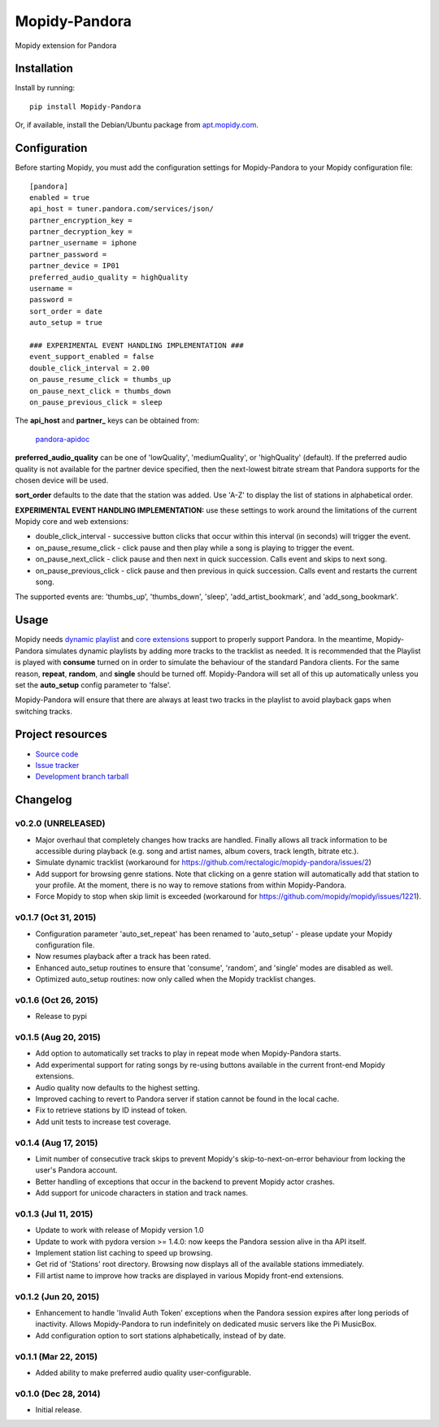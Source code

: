 **************
Mopidy-Pandora
**************

.. image:: https://img.shields.io/pypi/v/Mopidy-Pandora.svg?style=flat
    :target: https://pypi.python.org/pypi/Mopidy-Pandora/
    :alt: Latest PyPI version

.. image:: https://img.shields.io/pypi/dm/Mopidy-Pandora.svg?style=flat
    :target: https://pypi.python.org/pypi/Mopidy-Pandora/
    :alt: Number of PyPI downloads

.. image:: https://img.shields.io/travis/rectalogic/mopidy-pandora/develop.svg?style=flat
    :target: https://travis-ci.org/rectalogic/mopidy-pandora
    :alt: Travis CI build status

.. image:: https://img.shields.io/coveralls/rectalogic/mopidy-pandora/develop.svg?style=flat
   :target: https://coveralls.io/r/rectalogic/mopidy-pandora?branch=develop
   :alt: Test coverage

Mopidy extension for Pandora


Installation
============

Install by running::

    pip install Mopidy-Pandora

Or, if available, install the Debian/Ubuntu package from `apt.mopidy.com
<http://apt.mopidy.com/>`_.


Configuration
=============

Before starting Mopidy, you must add the configuration settings for Mopidy-Pandora to your Mopidy configuration file::

    [pandora]
    enabled = true
    api_host = tuner.pandora.com/services/json/
    partner_encryption_key =
    partner_decryption_key = 
    partner_username = iphone
    partner_password = 
    partner_device = IP01
    preferred_audio_quality = highQuality
    username =
    password =
    sort_order = date
    auto_setup = true

    ### EXPERIMENTAL EVENT HANDLING IMPLEMENTATION ###
    event_support_enabled = false
    double_click_interval = 2.00
    on_pause_resume_click = thumbs_up
    on_pause_next_click = thumbs_down
    on_pause_previous_click = sleep

The **api_host** and **partner_** keys can be obtained from:

 `pandora-apidoc <http://6xq.net/playground/pandora-apidoc/json/partners/#partners>`_

**preferred_audio_quality** can be one of 'lowQuality', 'mediumQuality', or 'highQuality' (default). If the preferred
audio quality is not available for the partner device specified, then the next-lowest bitrate stream that Pandora
supports for the chosen device will be used.

**sort_order** defaults to the date that the station was added. Use 'A-Z' to display the list of stations in
alphabetical order.

**EXPERIMENTAL EVENT HANDLING IMPLEMENTATION:** use these settings to work around the limitations of the current Mopidy core
and web extensions:

- double_click_interval - successive button clicks that occur within this interval (in seconds) will trigger the event.
- on_pause_resume_click - click pause and then play while a song is playing to trigger the event.
- on_pause_next_click - click pause and then next in quick succession. Calls event and skips to next song.
- on_pause_previous_click - click pause and then previous in quick succession. Calls event and restarts the current song.

The supported events are: 'thumbs_up', 'thumbs_down', 'sleep', 'add_artist_bookmark', and 'add_song_bookmark'.

Usage
=====

Mopidy needs `dynamic playlist <https://github.com/mopidy/mopidy/issues/620>`_ and
`core extensions <https://github.com/mopidy/mopidy/issues/1100>`_ support to properly support Pandora. In the meantime,
Mopidy-Pandora simulates dynamic playlists by adding more tracks to the tracklist as needed. It is recommended that the
Playlist is played with **consume** turned on in order to simulate the behaviour of the standard Pandora clients. For
the same reason, **repeat**, **random**, and **single** should be turned off. Mopidy-Pandora will set all of this up
automatically unless you set the **auto_setup** config parameter to 'false'.

Mopidy-Pandora will ensure that there are always at least two tracks in the playlist to avoid playback gaps when switching tracks.


Project resources
=================

- `Source code <https://github.com/rectalogic/mopidy-pandora>`_
- `Issue tracker <https://github.com/rectalogic/mopidy-pandora/issues>`_
- `Development branch tarball <https://github.com/rectalogic/mopidy-pandora/archive/develop.tar.gz#egg=Mopidy-Pandora-dev>`_


Changelog
=========

v0.2.0 (UNRELEASED)
----------------------------------------

- Major overhaul that completely changes how tracks are handled. Finally allows all track information to be accessible
  during playback (e.g. song and artist names, album covers, track length, bitrate etc.).
- Simulate dynamic tracklist (workaround for https://github.com/rectalogic/mopidy-pandora/issues/2)
- Add support for browsing genre stations. Note that clicking on a genre station will automatically add that station to
  your profile. At the moment, there is no way to remove stations from within Mopidy-Pandora.
- Force Mopidy to stop when skip limit is exceeded (workaround for https://github.com/mopidy/mopidy/issues/1221).

v0.1.7 (Oct 31, 2015)
----------------------------------------

- Configuration parameter 'auto_set_repeat' has been renamed to 'auto_setup' - please update your Mopidy configuration file.
- Now resumes playback after a track has been rated.
- Enhanced auto_setup routines to ensure that 'consume', 'random', and 'single' modes are disabled as well.
- Optimized auto_setup routines: now only called when the Mopidy tracklist changes.

v0.1.6 (Oct 26, 2015)
----------------------------------------

- Release to pypi

v0.1.5 (Aug 20, 2015)
----------------------------------------

- Add option to automatically set tracks to play in repeat mode when Mopidy-Pandora starts.
- Add experimental support for rating songs by re-using buttons available in the current front-end Mopidy extensions.
- Audio quality now defaults to the highest setting.
- Improved caching to revert to Pandora server if station cannot be found in the local cache.
- Fix to retrieve stations by ID instead of token.
- Add unit tests to increase test coverage.

v0.1.4 (Aug 17, 2015)
----------------------------------------

- Limit number of consecutive track skips to prevent Mopidy's skip-to-next-on-error behaviour from locking the user's Pandora account.
- Better handling of exceptions that occur in the backend to prevent Mopidy actor crashes.
- Add support for unicode characters in station and track names.

v0.1.3 (Jul 11, 2015)
----------------------------------------

- Update to work with release of Mopidy version 1.0
- Update to work with pydora version >= 1.4.0: now keeps the Pandora session alive in tha API itself.
- Implement station list caching to speed up browsing.
- Get rid of 'Stations' root directory. Browsing now displays all of the available stations immediately.
- Fill artist name to improve how tracks are displayed in various Mopidy front-end extensions.

v0.1.2 (Jun 20, 2015)
----------------------------------------

- Enhancement to handle 'Invalid Auth Token' exceptions when the Pandora session expires after long periods of
  inactivity. Allows Mopidy-Pandora to run indefinitely on dedicated music servers like the Pi MusicBox.
- Add configuration option to sort stations alphabetically, instead of by date.

v0.1.1 (Mar 22, 2015)
----------------------------------------

- Added ability to make preferred audio quality user-configurable.

v0.1.0 (Dec 28, 2014)
----------------------------------------

- Initial release.

